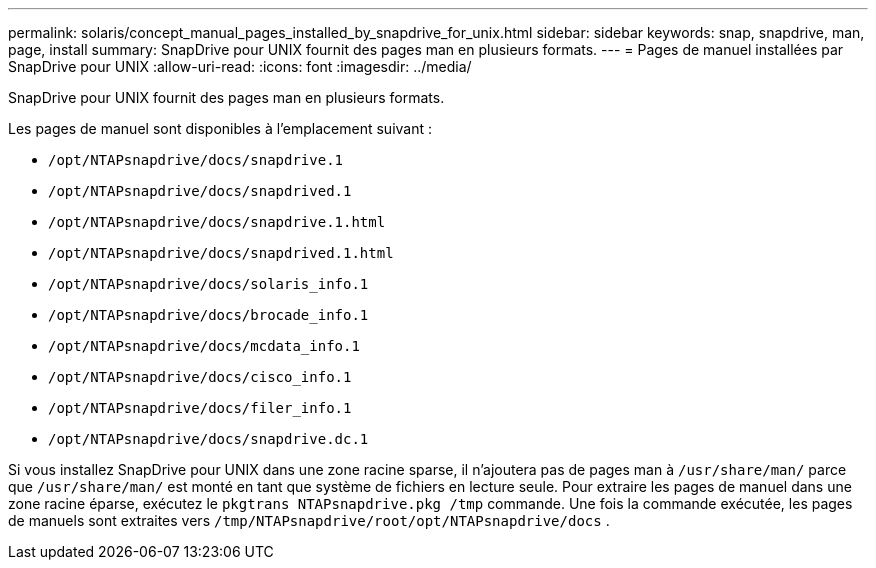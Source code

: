 ---
permalink: solaris/concept_manual_pages_installed_by_snapdrive_for_unix.html 
sidebar: sidebar 
keywords: snap, snapdrive, man, page, install 
summary: SnapDrive pour UNIX fournit des pages man en plusieurs formats. 
---
= Pages de manuel installées par SnapDrive pour UNIX
:allow-uri-read: 
:icons: font
:imagesdir: ../media/


[role="lead"]
SnapDrive pour UNIX fournit des pages man en plusieurs formats.

Les pages de manuel sont disponibles à l'emplacement suivant :

* `/opt/NTAPsnapdrive/docs/snapdrive.1`
* `/opt/NTAPsnapdrive/docs/snapdrived.1`
* `/opt/NTAPsnapdrive/docs/snapdrive.1.html`
* `/opt/NTAPsnapdrive/docs/snapdrived.1.html`
* `/opt/NTAPsnapdrive/docs/solaris_info.1`
* `/opt/NTAPsnapdrive/docs/brocade_info.1`
* `/opt/NTAPsnapdrive/docs/mcdata_info.1`
* `/opt/NTAPsnapdrive/docs/cisco_info.1`
* `/opt/NTAPsnapdrive/docs/filer_info.1`
* `/opt/NTAPsnapdrive/docs/snapdrive.dc.1`


Si vous installez SnapDrive pour UNIX dans une zone racine sparse, il n'ajoutera pas de pages man à `/usr/share/man/` parce que `/usr/share/man/` est monté en tant que système de fichiers en lecture seule. Pour extraire les pages de manuel dans une zone racine éparse, exécutez le `pkgtrans NTAPsnapdrive.pkg /tmp` commande. Une fois la commande exécutée, les pages de manuels sont extraites vers `/tmp/NTAPsnapdrive/root/opt/NTAPsnapdrive/docs` .
